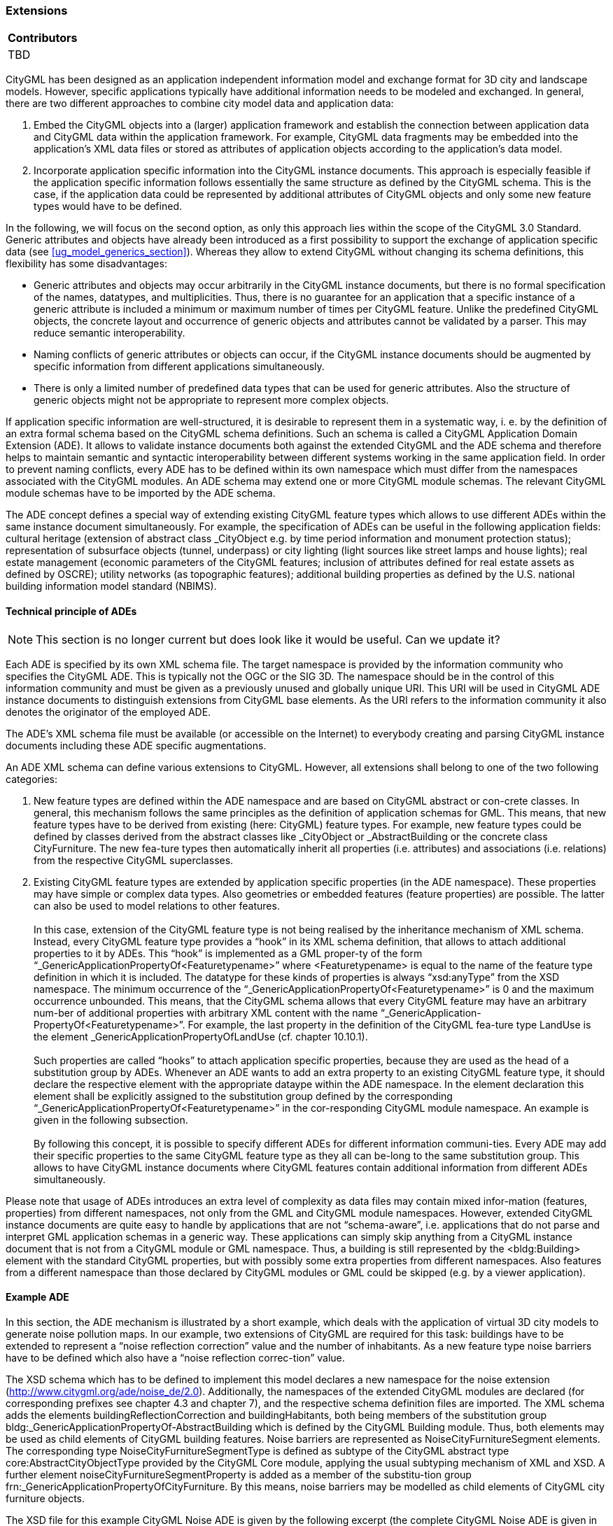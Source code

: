 [[ug_model-extension]]
=== Extensions

|===
^|*Contributors*
|TBD
|===

CityGML has been designed as an application independent information model and exchange format for 3D city and landscape models. However, specific applications typically have additional information needs to be modeled and exchanged. In general, there are two different approaches to combine city model data and application data:

. Embed the CityGML objects into a (larger) application framework and establish the connection between application data and CityGML data within the application framework. For example, CityGML data fragments may be embedded into the application’s XML data files or stored as attributes of application objects according to the application’s data model.
. Incorporate application specific information into the CityGML instance documents. This approach is especially feasible if the application specific information follows essentially the same structure as defined by the CityGML schema. This is the case, if the application data could be represented by additional attributes of CityGML objects and only some new feature types would have to be defined.

In the following, we will focus on the second option, as only this approach lies within the scope of the CityGML 3.0 Standard. Generic attributes and objects have already been introduced as a first possibility to support the exchange of application specific data (see <<ug_model_generics_section>>). Whereas they allow to extend CityGML without changing its schema definitions, this flexibility has some disadvantages:

* Generic attributes and objects may occur arbitrarily in the CityGML instance documents, but there is no formal specification of the names, datatypes, and multiplicities. Thus, there is no guarantee for an application that a specific instance of a generic attribute is included a minimum or maximum number of times per CityGML feature. Unlike the predefined CityGML objects, the concrete layout and occurrence of generic objects and attributes cannot be validated by a parser. This may reduce semantic interoperability.
* Naming conflicts of generic attributes or objects can occur, if the CityGML instance documents should be augmented by specific information from different applications simultaneously.
* There is only a limited number of predefined data types that can be used for generic attributes. Also the structure of generic objects might not be appropriate to represent more complex objects.

If application specific information are well-structured, it is desirable to represent them in a systematic way, i. e. by the definition of an extra formal schema based on the CityGML schema definitions. Such an schema is called a CityGML Application Domain Extension (ADE). It allows to validate instance documents both against the extended CityGML and the ADE schema and therefore helps to maintain semantic and syntactic interoperability between different systems working in the same application field. In order to prevent naming conflicts, every ADE has to be defined within its own namespace which must differ from the namespaces associated with the CityGML modules. An ADE schema may extend one or more CityGML module schemas. The relevant CityGML module schemas have to be imported by the ADE schema.

The ADE concept defines a special way of extending existing CityGML feature types which allows to use different ADEs within the same instance document simultaneously. For example, the specification of ADEs can be useful in the following application fields: cultural heritage (extension of abstract class _CityObject e.g. by time period information and monument protection status); representation of subsurface objects (tunnel, underpass) or city lighting (light sources like street lamps and house lights); real estate management (economic parameters of the CityGML features; inclusion of attributes defined for real estate assets as defined by OSCRE); utility networks (as topographic features); additional building properties as defined by the U.S. national building information model standard (NBIMS).

==== Technical principle of ADEs

NOTE: This section is no longer current but does look like it would be useful. Can we update it?

Each ADE is specified by its own XML schema file. The target namespace is provided by the information community who specifies the CityGML ADE. This is typically not the OGC or the SIG 3D. The namespace should be in the control of this information community and must be given as a previously unused and globally unique URI. This URI will be used in CityGML ADE instance documents to distinguish extensions from CityGML base elements. As the URI refers to the information community it also denotes the originator of the employed ADE.

The ADE’s XML schema file must be available (or accessible on the Internet) to everybody creating and parsing CityGML instance documents including these ADE specific augmentations.

An ADE XML schema can define various extensions to CityGML. However, all extensions shall belong to one of the two following categories:

. New feature types are defined within the ADE namespace and are based on CityGML abstract or con-crete classes. In general, this mechanism follows the same principles as the definition of application schemas for GML. This means, that new feature types have to be derived from existing (here: CityGML) feature types. For example, new feature types could be defined by classes derived from the abstract classes like _CityObject or _AbstractBuilding or the concrete class CityFurniture. The new fea-ture types then automatically inherit all properties (i.e. attributes) and associations (i.e. relations) from the respective CityGML superclasses.
. Existing CityGML feature types are extended by application specific properties (in the ADE namespace). These properties may have simple or complex data types. Also geometries or embedded features (feature properties) are possible. The latter can also be used to model relations to other features. +
{nbsp} +
In this case, extension of the CityGML feature type is not being realised by the inheritance mechanism of XML schema. Instead, every CityGML feature type provides a “hook” in its XML schema definition, that allows to attach additional properties to it by ADEs. This “hook” is implemented as a GML proper-ty of the form “_GenericApplicationPropertyOf<Featuretypename>” where <Featuretypename> is equal to the name of the feature type definition in which it is included. The datatype for these kinds of properties is always “xsd:anyType” from the XSD namespace. The minimum occurrence of the “_GenericApplicationPropertyOf<Featuretypename>” is 0 and the maximum occurrence unbounded. This means, that the CityGML schema allows that every CityGML feature may have an arbitrary num-ber of additional properties with arbitrary XML content with the name “_GenericApplication-PropertyOf<Featuretypename>”. For example, the last property in the definition of the CityGML fea-ture type LandUse is the element _GenericApplicationPropertyOfLandUse (cf. chapter 10.10.1). +
{nbsp} +
Such properties are called “hooks” to attach application specific properties, because they are used as the head of a substitution group by ADEs. Whenever an ADE wants to add an extra property to an existing CityGML feature type, it should declare the respective element with the appropriate dataype within the ADE namespace. In the element declaration this element shall be explicitly assigned to the substitution group defined by the corresponding “_GenericApplicationPropertyOf<Featuretypename>” in the cor-responding CityGML module namespace. An example is given in the following subsection. +
{nbsp} +
By following this concept, it is possible to specify different ADEs for different information communi-ties. Every ADE may add their specific properties to the same CityGML feature type as they all can be-long to the same substitution group. This allows to have CityGML instance documents where CityGML features contain additional information from different ADEs simultaneously.

Please note that usage of ADEs introduces an extra level of complexity as data files may contain mixed infor-mation (features, properties) from different namespaces, not only from the GML and CityGML module namespaces. However, extended CityGML instance documents are quite easy to handle by applications that are not “schema-aware”, i.e. applications that do not parse and interpret GML application schemas in a generic way. These applications can simply skip anything from a CityGML instance document that is not from a CityGML module or GML namespace. Thus, a building is still represented by the <bldg:Building> element with the standard CityGML properties, but with possibly some extra properties from different namespaces. Also features from a different namespace than those declared by CityGML modules or GML could be skipped (e.g. by a viewer application).

==== Example ADE

In this section, the ADE mechanism is illustrated by a short example, which deals with the application of virtual 3D city models to generate noise pollution maps. In our example, two extensions of CityGML are required for this task: buildings have to be extended to represent a “noise reflection correction” value and the number of inhabitants. As a new feature type noise barriers have to be defined which also have a “noise reflection correc-tion” value.

The XSD schema which has to be defined to implement this model declares a new namespace for the noise extension (http://www.citygml.org/ade/noise_de/2.0). Additionally, the namespaces of the extended CityGML modules are declared (for corresponding prefixes see chapter 4.3 and chapter 7), and the respective schema definition files are imported. The XML schema adds the elements buildingReflectionCorrection and buildingHabitants, both being members of the substitution group bldg:_GenericApplicationPropertyOf-AbstractBuilding which is defined by the CityGML Building module. Thus, both elements may be used as child elements of CityGML building features. Noise barriers are represented as NoiseCityFurnitureSegment elements. The corresponding type NoiseCityFurnitureSegmentType is defined as subtype of the CityGML abstract type core:AbstractCityObjectType provided by the CityGML Core module, applying the usual subtyping mechanism of XML and XSD. A further element noiseCityFurnitureSegmentProperty is added as a member of the substitu-tion group frn:_GenericApplicationPropertyOfCityFurniture. By this means, noise barriers may be modelled as child elements of CityGML city furniture objects.

The XSD file for this example CityGML Noise ADE is given by the following excerpt (the complete CityGML Noise ADE is given in Annex H):

NOTE: insert example here (GML?)

An example for a feature collection in a corresponding instance document is depicted below. Two CityGML buildings contain application specific properties distinguished from CityGML properties by the namespace prefix noise. The other properties, function and geometry, are defined by corresponding CityGML modules. In addition to the buildings, a noise barrier as child of a city furniture element is included in the feature collection. Please note, that the order of the child elements in the sequence is not arbitrary: the child elements defined by an ADE subschema have to occur after the child elements defined by CityGML modules. There is, however, no specific order of the ADE properties.

NOTE: insert example here (GML?)



